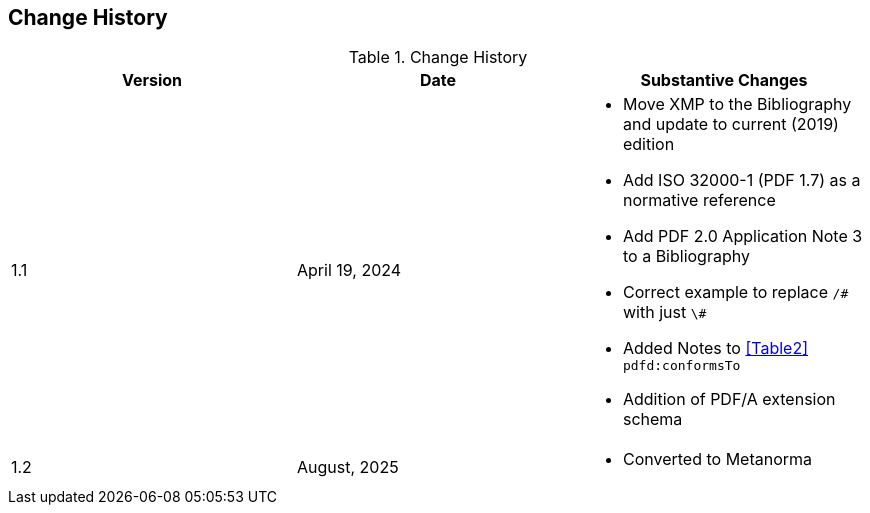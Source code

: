== Change History

.Change History
[cols="a,a,a",options="header",]
|===
| *Version* | *Date* | *Substantive* *Changes*
| 1.1 | April 19, 2024 | * Move XMP to the Bibliography and update to current (2019) edition +
* Add ISO 32000-1 (PDF 1.7) as a normative reference
* Add PDF 2.0 Application Note 3 to a Bibliography
* Correct example to replace `/\#` with just `\#`
* Added Notes to <<Table2>> `pdfd:conformsTo`
* Addition of PDF/A extension schema

| 1.2 | August, 2025 | * Converted to Metanorma

|===

